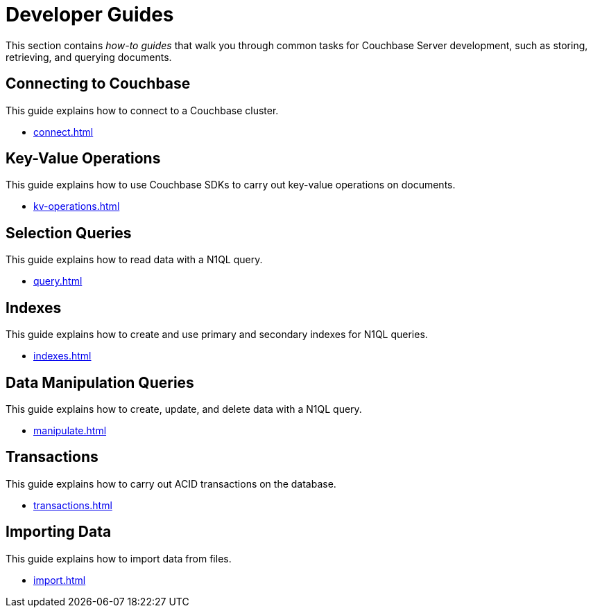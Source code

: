 = Developer Guides
:page-role: tiles -toc
:description: This section contains how-to guides for developers.
:!sectids:

// Pass through HTML styles for this page.

ifdef::basebackend-html[]
++++
<style type="text/css">
  /* Extend heading across page width */
  div.page-heading-title,
  div.contributor-list-box,
  div#preamble,
  nav.pagination {
    flex-basis: 100%;
  }
</style>
++++
endif::[]

This section contains _how-to guides_ that walk you through common tasks for Couchbase Server development, such as storing, retrieving, and querying documents.

== Connecting to Couchbase

This guide explains how to connect to a Couchbase cluster.

* xref:connect.adoc[]

== Key-Value Operations

This guide explains how to use Couchbase SDKs to carry out key-value operations on documents.

* xref:kv-operations.adoc[]

== Selection Queries

This guide explains how to read data with a N1QL query.

* xref:query.adoc[]

== Indexes

This guide explains how to create and use primary and secondary indexes for N1QL queries.

* xref:indexes.adoc[]

== Data Manipulation Queries

This guide explains how to create, update, and delete data with a N1QL query.

* xref:manipulate.adoc[]

== Transactions

This guide explains how to carry out ACID transactions on the database.

* xref:transactions.adoc[]

== Importing Data

This guide explains how to import data from files.

* xref:import.adoc[]